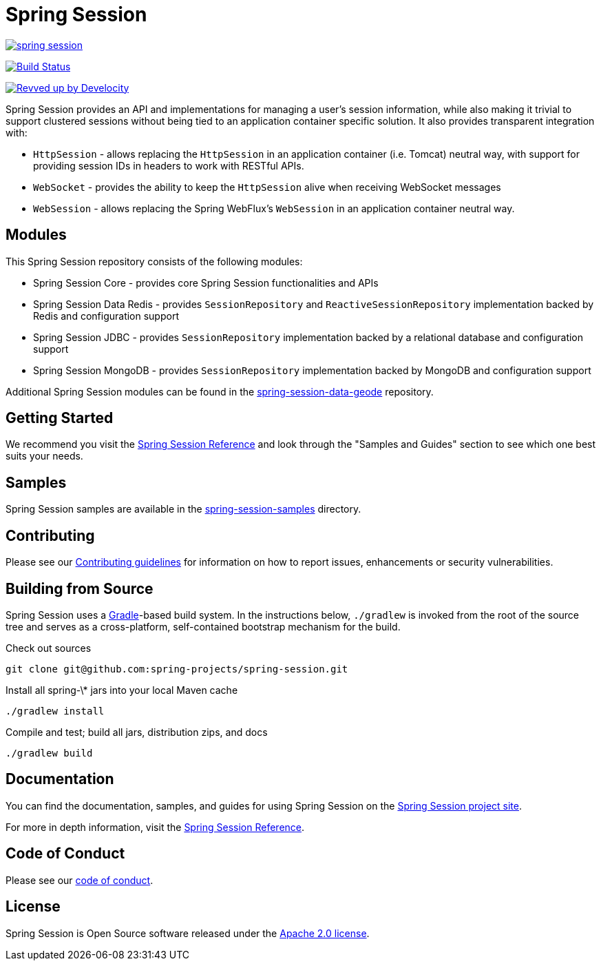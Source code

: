 = Spring Session

image:https://badges.gitter.im/spring-projects/spring-session.svg[link="https://gitter.im/spring-projects/spring-session?utm_source=badge&utm_medium=badge&utm_campaign=pr-badge&utm_content=badge"]

image:https://github.com/spring-projects/spring-session/workflows/CI/badge.svg?branch=main["Build Status", link="https://github.com/spring-projects/spring-session/actions?query=workflow%3ACI"]

image:https://img.shields.io/badge/Revved%20up%20by-Develocity-06A0CE?logo=Gradle&labelColor=02303A["Revved up by Develocity", link="https://ge.spring.io/scans?search.rootProjectNames=spring-session-build"]

Spring Session provides an API and implementations for managing a user's session information, while also making it trivial to support clustered sessions without being tied to an application container specific solution.
It also provides transparent integration with:

* `HttpSession` - allows replacing the `HttpSession` in an application container (i.e. Tomcat) neutral way, with support for providing session IDs in headers to work with RESTful APIs.
* `WebSocket` - provides the ability to keep the `HttpSession` alive when receiving WebSocket messages
* `WebSession` - allows replacing the Spring WebFlux's `WebSession` in an application container neutral way.

== Modules

This Spring Session repository consists of the following modules:

* Spring Session Core - provides core Spring Session functionalities and APIs
* Spring Session Data Redis - provides `SessionRepository` and `ReactiveSessionRepository` implementation backed by Redis and configuration support
* Spring Session JDBC - provides `SessionRepository` implementation backed by a relational database and configuration support
* Spring Session MongoDB - provides `SessionRepository` implementation backed by MongoDB and configuration support

Additional Spring Session modules can be found in the https://github.com/spring-projects/spring-session-data-geode[spring-session-data-geode] repository.

== Getting Started

We recommend you visit the https://docs.spring.io/spring-session/reference/[Spring Session Reference] and look through the "Samples and Guides" section to see which one best suits your needs.

== Samples

Spring Session samples are available in the https://github.com/spring-projects/spring-session/tree/main/spring-session-samples[spring-session-samples] directory.


== Contributing

Please see our https://github.com/spring-projects/spring-session/blob/main/CONTRIBUTING.adoc[Contributing guidelines]
for information on how to report issues, enhancements or security vulnerabilities.

== Building from Source

Spring Session uses a https://gradle.org[Gradle]-based build system.
In the instructions below, `./gradlew` is invoked from the root of the source tree and serves as
a cross-platform, self-contained bootstrap mechanism for the build.

Check out sources
----
git clone git@github.com:spring-projects/spring-session.git
----

Install all spring-\* jars into your local Maven cache
----
./gradlew install
----

Compile and test; build all jars, distribution zips, and docs
----
./gradlew build
----


== Documentation

You can find the documentation, samples, and guides for using Spring Session on the https://projects.spring.io/spring-session/[Spring Session project site].

For more in depth information, visit the https://docs.spring.io/spring-session/reference/[Spring Session Reference].

== Code of Conduct

Please see our https://github.com/spring-projects/.github/blob/main/CODE_OF_CONDUCT.md[code of conduct].

== License

Spring Session is Open Source software released under the https://www.apache.org/licenses/LICENSE-2.0.html[Apache 2.0 license].
